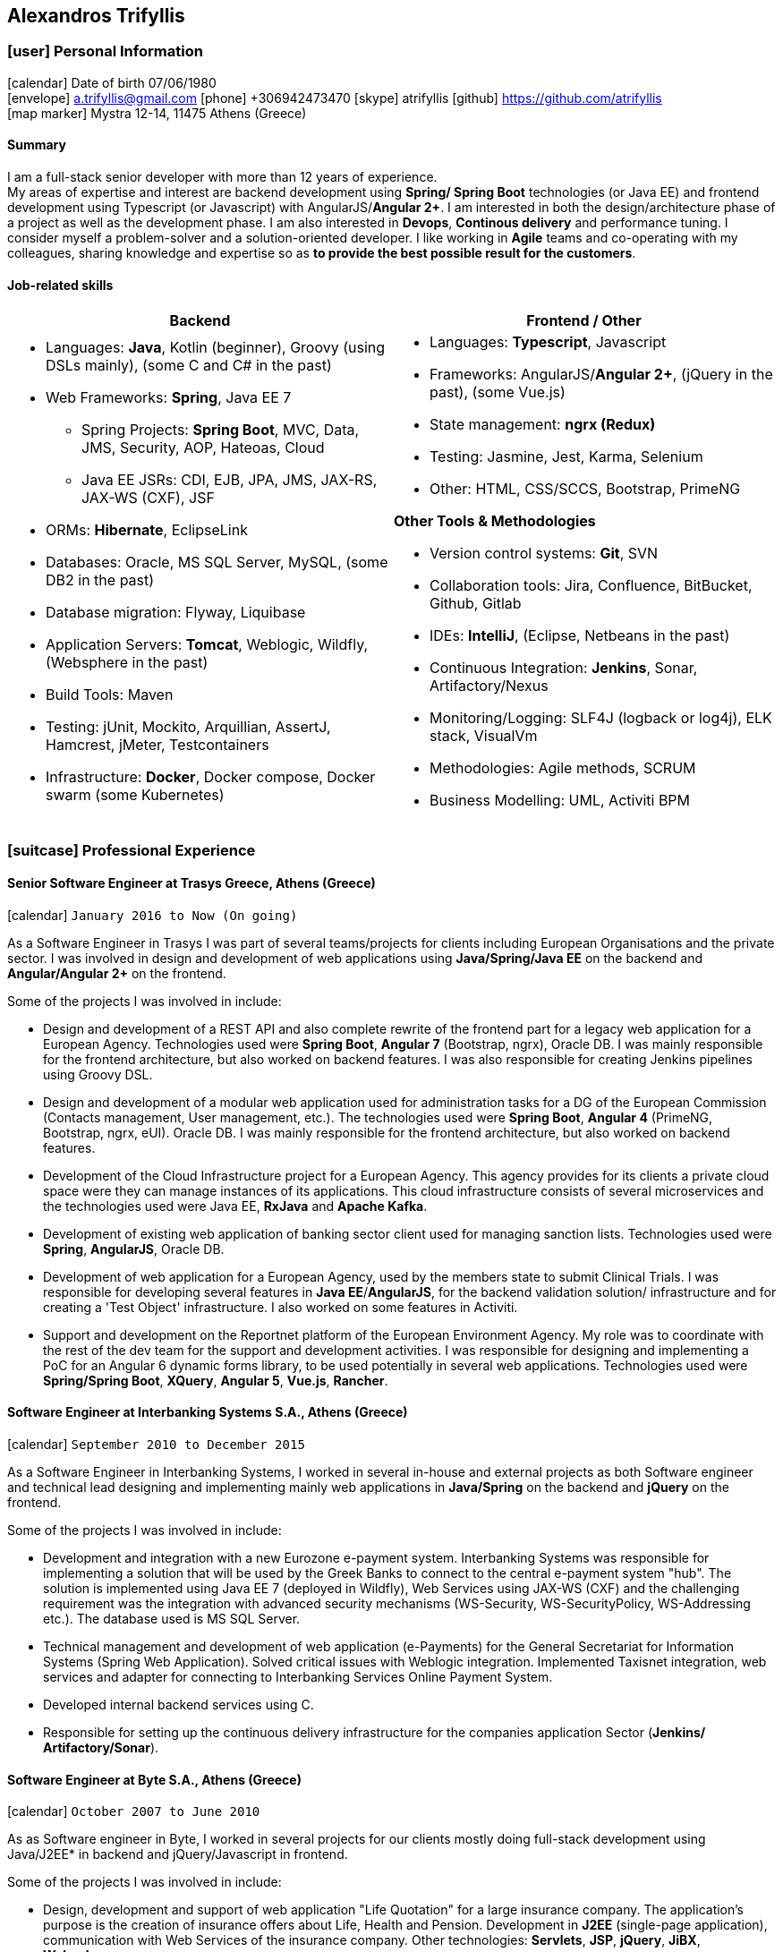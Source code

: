 :icons: font
== Alexandros Trifyllis

=== icon:user[] Personal Information

icon:calendar[] Date of birth 07/06/1980 +
icon:envelope[] a.trifyllis@gmail.com
icon:phone[] +306942473470
icon:skype[] atrifyllis
icon:github[] https://github.com/atrifyllis +
icon:map-marker[] Mystra 12-14, 11475 Athens (Greece) +

==== Summary

I am a full-stack senior developer with more than 12 years of experience. +
My areas of expertise and interest are backend development using *Spring/ Spring Boot* technologies (or Java EE) and
frontend development using Typescript (or Javascript) with AngularJS/*Angular 2+*. I am interested in both the design/architecture
phase of a project as well as the development phase. I am also interested in *Devops*, *Continous delivery* and performance tuning.
I consider myself a problem-solver and a solution-oriented developer. I like working in *Agile* teams and co-operating with my colleagues,
sharing knowledge and expertise so as *to provide the best possible result for the customers*.

==== Job-related skills

[#jobs]
[options="header"]
|===
| Backend | Frontend / Other
a|
    * Languages: *Java*, Kotlin (beginner), Groovy (using DSLs mainly), (some C and C# in the past)
    * Web Frameworks: *Spring*, Java EE 7
    ** Spring Projects: *Spring Boot*, MVC, Data, JMS, Security, AOP, Hateoas, Cloud
    ** Java EE JSRs: CDI, EJB, JPA, JMS, JAX-RS, JAX-WS (CXF), JSF
    * ORMs: *Hibernate*, EclipseLink
    * Databases: Oracle, MS SQL Server, MySQL, (some DB2 in the past)
    * Database migration: Flyway, Liquibase
    * Application Servers: *Tomcat*, Weblogic, Wildfly, (Websphere in the past)
    * Build Tools: Maven
    * Testing: jUnit, Mockito, Arquillian, AssertJ, Hamcrest, jMeter, Testcontainers
    * Infrastructure: *Docker*, Docker compose, Docker swarm (some Kubernetes)

a|
    * Languages: *Typescript*, Javascript
    * Frameworks: AngularJS/*Angular 2+*, (jQuery in the past), (some Vue.js)
    * State management: *ngrx (Redux)*
    * Testing: Jasmine, Jest, Karma, Selenium
    * Other: HTML, CSS/SCCS, Bootstrap, PrimeNG

*Other Tools & Methodologies*

    * Version control systems: *Git*, SVN
    * Collaboration tools: Jira, Confluence, BitBucket, Github, Gitlab
    * IDEs: *IntelliJ*, (Eclipse, Netbeans in the past)
    * Continuous Integration: *Jenkins*, Sonar, Artifactory/Nexus
    * Monitoring/Logging: SLF4J (logback or log4j), ELK stack, VisualVm
    * Methodologies: Agile methods, SCRUM
    * Business Modelling: UML, Activiti BPM

|===

<<<
=== icon:suitcase[] Professional Experience

==== Senior Software Engineer at Trasys Greece, Athens (Greece)

icon:calendar[] `January 2016 to Now (On going)`

As a Software Engineer in Trasys  I was part of several teams/projects for clients including European Organisations
and the private sector. I was involved in design and development of web applications using *Java/Spring/Java EE*
on the backend and *Angular/Angular 2+* on the frontend.

Some of the projects I was involved in include:

* Design and development of a REST API and also complete rewrite of the frontend part for a legacy web application
for a European Agency.
Technologies used were *Spring Boot*, *Angular 7* (Bootstrap, ngrx), Oracle DB. I was mainly responsible for the frontend
architecture, but also worked on backend features. I was also responsible for creating Jenkins pipelines using Groovy
DSL.
* Design and development of a modular web application used for administration tasks for a DG of the European Commission
(Contacts management, User management, etc.). The technologies used were *Spring Boot*, *Angular 4* (PrimeNG, Bootstrap,
ngrx, eUI). Oracle DB.
I was mainly responsible for the frontend architecture, but also worked on backend features.
* Development of the Cloud Infrastructure project for a European Agency. This agency provides for its clients a private
cloud space were they can manage instances of its applications. This cloud infrastructure consists of several
microservices and the technologies used were Java EE, *RxJava* and *Apache Kafka*.
* Development of existing web application of banking sector client used for managing sanction lists.
Technologies used were *Spring*, *AngularJS*, Oracle DB.
* Development of web application for a European Agency, used by the members state to submit Clinical Trials.
I was responsible for developing several features in *Java EE*/*AngularJS*, for the backend validation solution/
infrastructure and for creating a 'Test Object' infrastructure. I also worked on some features in Activiti.
* Support and development on the Reportnet platform of the European Environment Agency. My role was to coordinate with
the rest of the dev team for the support and development activities. I was responsible for designing and implementing
a PoC for an Angular 6 dynamic forms library, to be used potentially in several web applications.
Technologies used were *Spring/Spring Boot*, *XQuery*, *Angular 5*, *Vue.js*, *Rancher*.


==== Software Engineer at Interbanking Systems S.A., Athens (Greece)

icon:calendar[] `September 2010 to December 2015`

As a Software Engineer in Interbanking Systems, I worked in several in-house and external projects as both Software
engineer and technical lead designing and implementing mainly web applications in *Java/Spring* on the backend and
*jQuery* on the frontend.

Some of the projects I was involved in include:

* Development and integration with a new Eurozone e-payment system. Interbanking Systems was responsible for
implementing a solution that will be used by the Greek Banks to connect to the central e-payment system "hub".
The solution is implemented using Java EE 7 (deployed in Wildfly), Web Services using JAX-WS (CXF) and the challenging
 requirement was the integration with advanced security mechanisms (WS-Security, WS-SecurityPolicy, WS-Addressing etc.).
The database used is MS SQL Server.
* Technical management and development of web application (e-Payments) for the General Secretariat for Information
Systems (Spring Web Application). Solved critical issues with Weblogic integration. Implemented Taxisnet integration,
web services and adapter for connecting to Interbanking Services Online Payment System.
* Developed internal backend services using C.
* Responsible for setting up the continuous delivery infrastructure for the companies application Sector (*Jenkins/
Artifactory/Sonar*).

==== Software Engineer at Byte S.A., Athens (Greece)

icon:calendar[] `October 2007 to June 2010`

As as Software engineer in Byte, I worked in several projects for our clients mostly doing full-stack development using
Java/J2EE* in backend and jQuery/Javascript in frontend.

Some of the projects I was involved in include:

* Design, development and support of web application "Life Quotation" for a large insurance company. The application's
purpose is the creation of insurance offers about Life, Health and Pension. Development in *J2EE* (single-page
application), communication with Web Services of the insurance company. Other technologies: *Servlets*, *JSP*, *jQuery*,
*JiBX*, *Websphere*.
* Design, development and support of web application about the monitoring of a warehouse's production process (packaging
– transporting of mobile phone products). Development in Java EE (Ajax enabled application). *MS SQL* backend. Other
technologies: *Servlets*, *JSP*, *Javascript*, *Tomcat*.


==== Software Engineer at Lambrakis press S. A., Athens (Greece)

icon:calendar[] `January 2005 to July 2005`

Developed the Customer Management Application for the Archive Department. Technology used was *C#*.

<<<

=== icon:graduation-cap[] Education and Training

==== Academic Background

===== icon:university[] Oxford university, United Kingdom +
icon:calendar[] `10/2005 - 10/2006` +
Title: Master of Science in Computer Science +
Level: Master Degree

===== icon:university[] School of Engineering, University of Patras, Greece +
icon:calendar[] `09/1998 - 09/2004` +
Title: Diploma in Computer Engineering and Informatics +
Level: University (5-years)

===== icon:university[] European School of Brussels, Belgium +
icon:calendar[] `01/1988 - 07/1998` +
Title: European Baccalaureate Certificate +
Level: Secondary school

==== icon:certificate[] Certifications/Training

[options="header"]
|===
| Title | Date | Type | Institute
|Machine Learning|29/10/2018|Certification|Stanford University, Coursera
h|Oracle Java SE 8 Programmer I|02/06/2017|Certification|Oracle
|===

==== Languages

[cols="6*",options="header"]
|===

| 2+| UNDERSTANDING 2+| SPEAKING | WRITING

h| h| Listening h| Reading h| Spoken interaction h| Spoken production	h|

|Greek 5+|Native
|English |C1 |C1 |C1 |C1 |C1
|French |C1 |C1 |C1 |C1 |C1
|German |A1 |A1 |A1 |A1 |A1

|===

NOTE: Levels: A1/A2: Basic user - B1/B2: Independent user - C1/C2: Proficient user
Common European Framework of Reference for Languages



